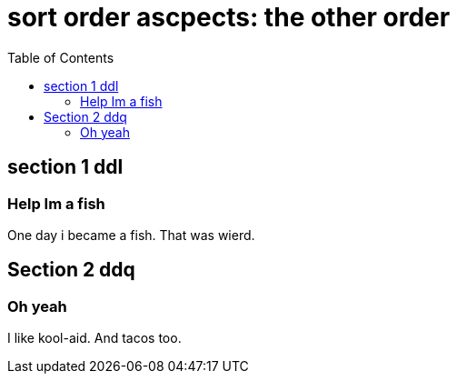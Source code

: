 = sort order ascpects: the other order
:toc:

== section 1 ddl

=== Help Im a fish

One day i became a fish.
That was wierd.

== Section 2 ddq

=== Oh yeah

I like kool-aid.
And tacos too.
